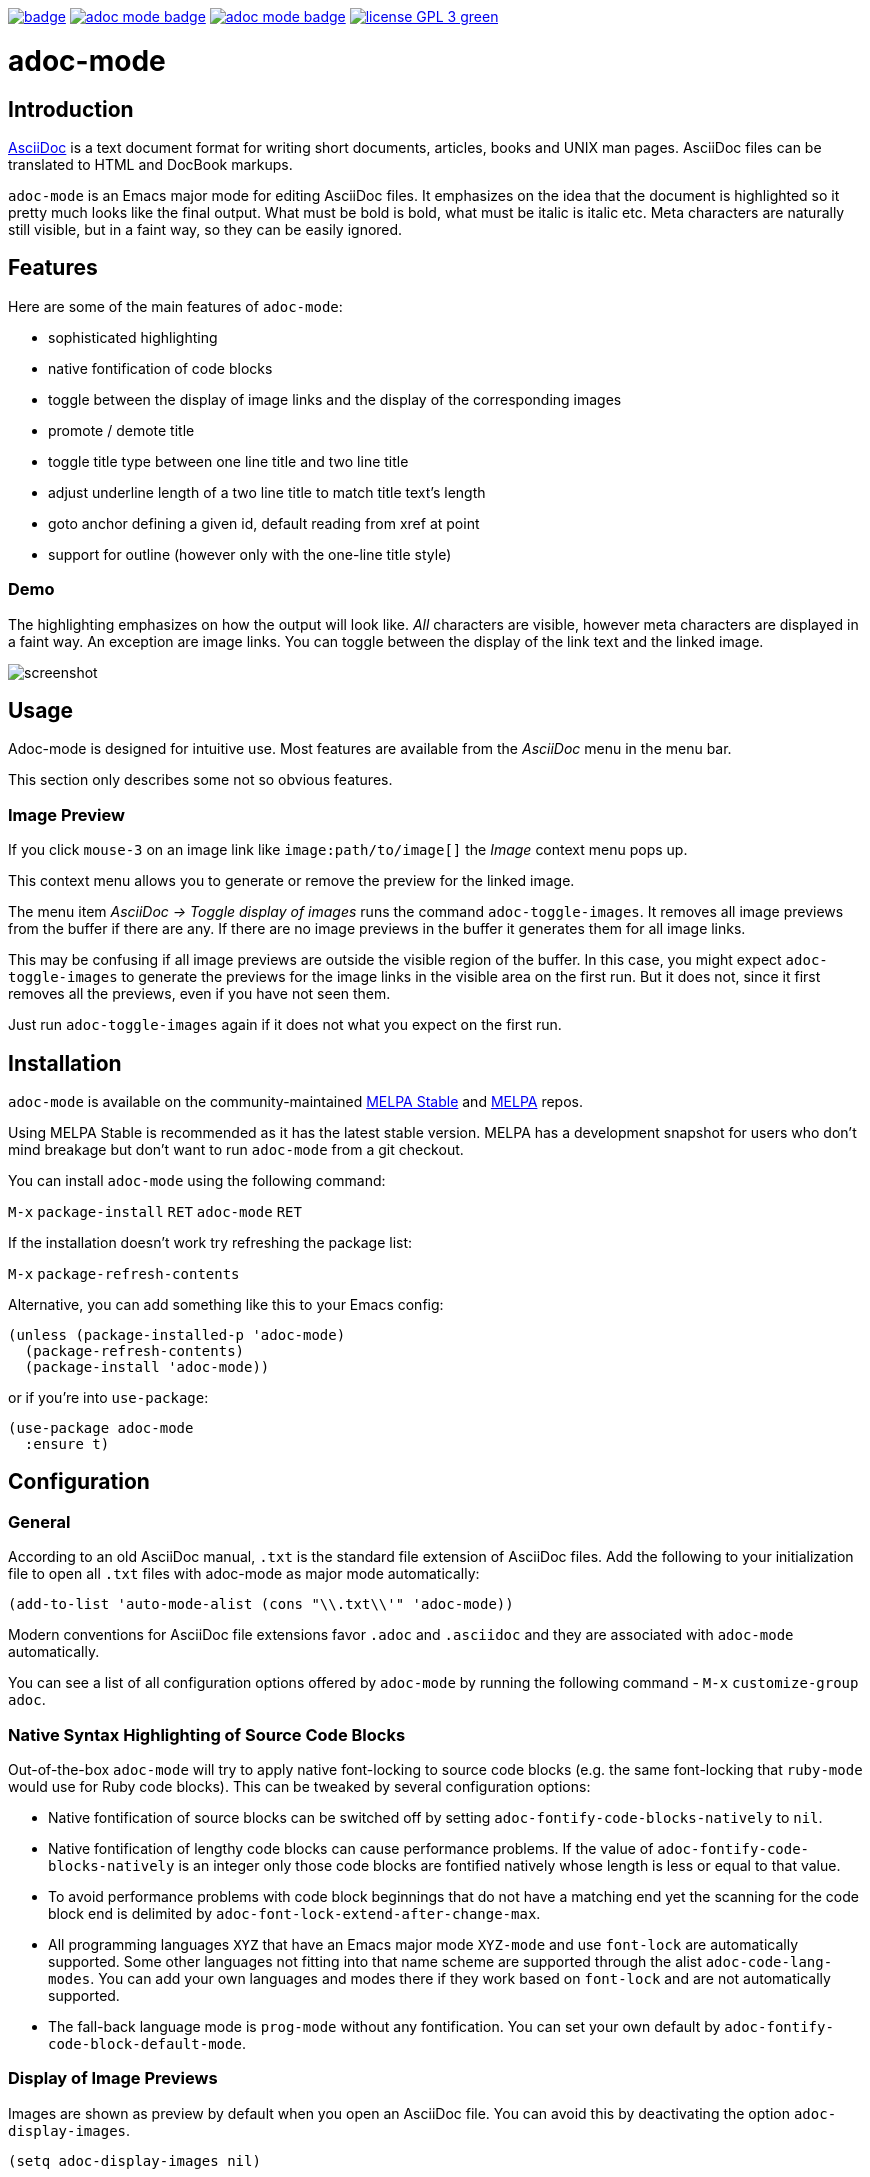 :experimental:
:highlighter: coderay
:melpa-badge: http://melpa.org/packages/adoc-mode-badge.svg
:melpa-stable-badge: http://stable.melpa.org/packages/adoc-mode-badge.svg
:melpa-package: http://melpa.org/#/adoc-mode
:melpa-stable-package: http://stable.melpa.org/#/adoc-mode
:melpa: http://melpa.org
:melpa-stable: http://stable.melpa.org
:license-badge: https://img.shields.io/badge/license-GPL_3-green.svg
:copying: http://www.gnu.org/copyleft/gpl.html


image:https://github.com/bbatsov/adoc-mode/workflows/CI/badge.svg[link="https://github.com/bbatsov/adoc-mode/actions?query=workflow%3ACI"]
image:{melpa-badge}[link="{melpa-package}"]
image:{melpa-stable-badge}[link="{melpa-stable-package}"]
image:{license-badge}[link="{copying}"]

= adoc-mode

== Introduction

https://asciidoc.org/[AsciiDoc] is a text document format for
writing short documents, articles, books and UNIX man pages. AsciiDoc files
can be translated to HTML and DocBook markups.

`adoc-mode` is an Emacs major mode for editing AsciiDoc files. It emphasizes on
the idea that the document is highlighted so it pretty much looks like the
final output. What must be bold is bold, what must be italic is italic etc.
Meta characters are naturally still visible, but in a faint way, so they can
be easily ignored.

== Features

Here are some of the main features of `adoc-mode`:

- sophisticated highlighting
- native fontification of code blocks
- toggle between the display of image links and the display of the corresponding images
- promote / demote title
- toggle title type between one line title and two line title
- adjust underline length of a two line title to match title text's length
- goto anchor defining a given id, default reading from xref at point
- support for outline (however only with the one-line title style)

=== Demo

The highlighting emphasizes on how the output will look like. _All_
characters are visible, however meta characters are displayed in a
faint way.  An exception are image links.  You can toggle between
the display of the link text and the linked image.

image::images/adoc-mode.png[alt=screenshot]

== Usage

Adoc-mode is designed for intuitive use. Most features are available
from the _AsciiDoc_ menu in the menu bar.

This section only describes some not so obvious features.

=== Image Preview

If you click kbd:[mouse-3] on an image link like
`image⁣:path/to/image[]` the _Image_ context menu pops up.

This context menu allows you to generate or remove the preview for
the linked image.

The menu item _AsciiDoc → Toggle display of images_ runs the command
`adoc-toggle-images`. It removes all image previews from the buffer
if there are any. If there are no image previews in the buffer it
generates them for all image links.

This may be confusing if all image previews are outside the visible
region of the buffer. In this case, you might expect `adoc-toggle-images`
to generate the previews for the image links in the visible area on
the first run. But it does not, since it first removes all the
previews, even if you have not seen them.

Just run `adoc-toggle-images` again if it does not what you expect on
the first run.

== Installation

`adoc-mode` is available on the community-maintained
link:{melpa-stable-package}[MELPA Stable] and link:{melpa-package}[MELPA] repos.

Using MELPA Stable is recommended as it has the latest stable version.
MELPA has a development snapshot for users who don't mind breakage but
don't want to run `adoc-mode` from a git checkout.

You can install `adoc-mode` using the following command:

kbd:[M-x] `package-install` kbd:[RET] `adoc-mode` kbd:[RET]

If the installation doesn't work try refreshing the package list:

kbd:[M-x] `package-refresh-contents`

Alternative, you can add something like this to your Emacs config:

[source,emacs-lisp]
----
(unless (package-installed-p 'adoc-mode)
  (package-refresh-contents)
  (package-install 'adoc-mode))
----

or if you're into `use-package`:

[source,emacs-lisp]
----
(use-package adoc-mode
  :ensure t)
----

== Configuration

=== General

According to an old AsciiDoc manual, `.txt` is the standard file extension of
AsciiDoc files. Add the following to your initialization file to open all `.txt`
files with adoc-mode as major mode automatically:

[source,emacs-lisp]
----
(add-to-list 'auto-mode-alist (cons "\\.txt\\'" 'adoc-mode))
----

Modern conventions for AsciiDoc file extensions favor `.adoc` and
`.asciidoc` and they are associated with `adoc-mode` automatically.

You can see a list of all configuration options offered by `adoc-mode` by running the following command - kbd:[M-x] `customize-group adoc`.

=== Native Syntax Highlighting of Source Code Blocks

Out-of-the-box `adoc-mode` will try to apply native font-locking to source code blocks (e.g. the same font-locking that `ruby-mode` would use for Ruby code blocks).
This can be tweaked by several configuration options:

* Native fontification of source blocks can be switched off by setting `adoc-fontify-code-blocks-natively` to `nil`.
* Native fontification of lengthy code blocks can cause performance problems. If the value of `adoc-fontify-code-blocks-natively` is an integer only those code blocks are fontified natively whose length is less or equal to that value.
* To avoid performance problems with code block beginnings that do not have a matching end yet the scanning for the code block end is delimited by `adoc-font-lock-extend-after-change-max`.
* All programming languages `XYZ` that have an Emacs major mode `XYZ-mode` and use `font-lock` are automatically supported. Some other languages not fitting into that name scheme are supported through the alist `adoc-code-lang-modes`. You can add your own languages and modes there if they work based on `font-lock` and are not automatically supported.
* The fall-back language mode is `prog-mode` without any fontification. You can set your own default by `adoc-fontify-code-block-default-mode`.

=== Display of Image Previews

Images are shown as preview by default when you open an AsciiDoc file.
You can avoid this by deactivating the option `adoc-display-images`.

[source,emacs-lisp]
----
(setq adoc-display-images nil)
----

The maximal size (a cons cell with the format `(width . height)`) for the preview of images can be set with `adoc-max-image-size`:

[source,emacs-lisp]
----
(setq adoc-max-image-size '(640 . 480))
----

An image link can also be given as url to a remote image. The display of remote images is switched off by default. You can activate it by the option `adoc-display-remote-images`.

[source,emacs-lisp]
----
(setq adoc-display-remote-images t)
----

Images are only downloaded if the protocol of the url matches one of those in the list `adoc-remote-image-protocols`. This list can be customized. By default, it only contains the entry `https`.

=== Syntax Highlighting Customization

It is possible to customize the way `adoc-mode` renders different text
elements (faces) like section titles, text or punctuation styles. For
example, if you would like a level 1 section title to have a different
text color or height you can achieve this by using standard Emacs
functionality.

First of all, list all available faces by running

kbd:[M-x] `list-faces-display`

and searching for lines with the `adoc-` prefix.

Alternatively, you can get information about the face under point by calling

kbd:[M-x] `describe-face`

One possible solution to change the look of a face is to use the
built-in `use-package` feature `:custom-face`.

Example:

[source,emacs-lisp]
----
(use-package adoc-mode
  :ensure t
  :custom-face
  (adoc-title-0-face ((t (:height 1.0 :weight bold)))))
----

Of course, this is only one way to do it. Emacs has a few ways to
customize faces. Simply, pick the one you prefer.

If your default face is a fixed pitch (monospace) face, but in AsciiDoc files
you liked to have normal text with a variable pitch face, `buffer-face-mode`
is one good options for you:

[source,emacs-lisp]
----
(defun my-buffer-face-mode-variable ()
   "Set font to a variable width (proportional) fonts in current buffer."
   (interactive)
   (setq buffer-face-mode-face '(:family "DejaVu Sans" :height 100 :width semi-condensed))
   (buffer-face-mode))

(add-hook 'adoc-mode-hook (lambda() (buffer-face-mode t)))
----

== Roadmap

Here are some features that we're considering to add in the future:

- Demote / promote for list items
- Outline support also for two line titles
- Correctly highlighting backslash escapes

Check out the issue tracker for more details.

== Hacking

adoc-mode uses https://github.com/doublep/eldev[Eldev] for development, so
you should install the tool first.

The easiest and "purest" way to run adoc-mode is to execute:

    $ eldev emacs

This will start a separate Emacs process with adoc-mode and its
dependencies available, but _without_ your normal packages installed.
However, you can use `Eldev-local` to add some packages with
`(eldev-add-extra-dependencies 'emacs ...)` forms.  See Eldev
documentation for details.

Alternatively, if you want to load adoc-mode from source code in the Emacs
you use for editing:

- Generate autoloads file (that's done automatically when installing
via `package.el` but you'll have to do it manually in this case):

[source,shellsession]
----
$ eldev build :autoloads
----

- Add to your `.emacs`:

[source,emacs-lisp]
----
;; load adoc-mode from its source code
(add-to-list 'load-path "~/projects/adoc-mode")
(load "adoc-mode-autoloads" t t)
----

=== Changing the code

It's perfectly fine to load adoc-mode from `package.el` and then to start making
experiments by changing existing code and adding new code.

A very good workflow is to just open the source code you've cloned and start
evaluating the code you've altered/added with commands like `C-M-x`,
`eval-buffer` and so on.

Once you've evaluated the new code, you can invoke some interactive command that
uses it internally or open a Emacs Lisp REPL and experiment with it there. You
can open an Emacs Lisp REPL with `M-x ielm`.

You can also quickly evaluate some Emacs Lisp code in the minibuffer with `M-:`.

=== Running the tests

Run all tests with:

[source,shellsession]
----
$ eldev test
----

NOTE: Tests may not run correctly inside Emacs' `shell-mode` buffers. Running
them in a terminal is recommended.

You can also check for compliance with a variety of coding standards in batch mode (including docstrings):

[source,shellsession]
----
$ eldev lint
----

To check for byte-compilation warnings you can just compile the project with Eldev:

[source,shellsession]
----
$ eldev compile
----

== History

`adoc-mode` was created by https://github.com/sensorflo/[Florian Kaufmann] in 2009. Eventually the development
was halted in 2016 and the mode was dormant for the next 6 years. In 2022
https://github.com/TobiasZawada[Tobias Zawada] encouraged the Emacs community to revive the development and after a brief period under the https://github.com/emacsorphanage[Emacs Orphanage] org, https://github.com/bbatsov/[Bozhidar Batsov] assumed the project's maintenance.

These days all upstream packages (e.g. on MELPA) are build from Bozhidar's fork.

== License

Copyright © 2009-2016 Florian Kaufmann

Copyright © 2022-2024 Bozhidar Batsov and `adoc-mode` contributors

Distributed under the link:{copying}[GNU General Public License]; type kbd:[C-h] kbd:[C-c] to view it.
